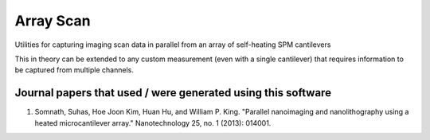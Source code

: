 Array Scan
===========
Utilities for capturing imaging scan data in parallel from an array of self-heating SPM cantilevers

This in theory can be extended to any custom measurement (even with a single cantilever) that requires information to
be captured from multiple channels.

Journal papers that used / were generated using this software
--------------------------------------------------------------
1. Somnath, Suhas, Hoe Joon Kim, Huan Hu, and William P. King. "Parallel nanoimaging and nanolithography using a heated microcantilever array." Nanotechnology 25, no. 1 (2013): 014001.
